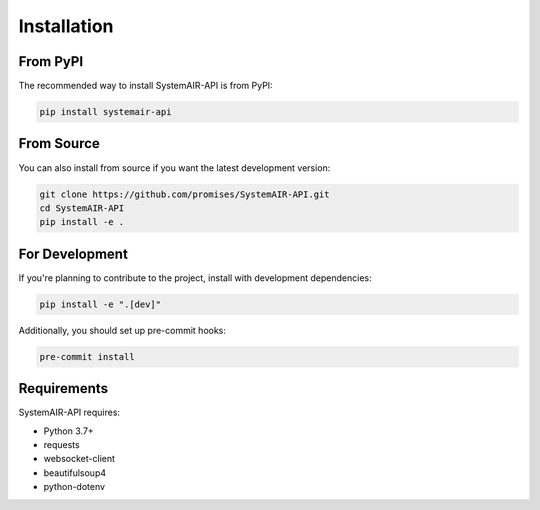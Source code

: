 Installation
============

From PyPI
---------

The recommended way to install SystemAIR-API is from PyPI:

.. code-block:: bash

    pip install systemair-api

From Source
-----------

You can also install from source if you want the latest development version:

.. code-block:: bash

    git clone https://github.com/promises/SystemAIR-API.git
    cd SystemAIR-API
    pip install -e .

For Development
--------------

If you're planning to contribute to the project, install with development dependencies:

.. code-block:: bash

    pip install -e ".[dev]"

Additionally, you should set up pre-commit hooks:

.. code-block:: bash

    pre-commit install

Requirements
-----------

SystemAIR-API requires:

* Python 3.7+
* requests
* websocket-client
* beautifulsoup4
* python-dotenv